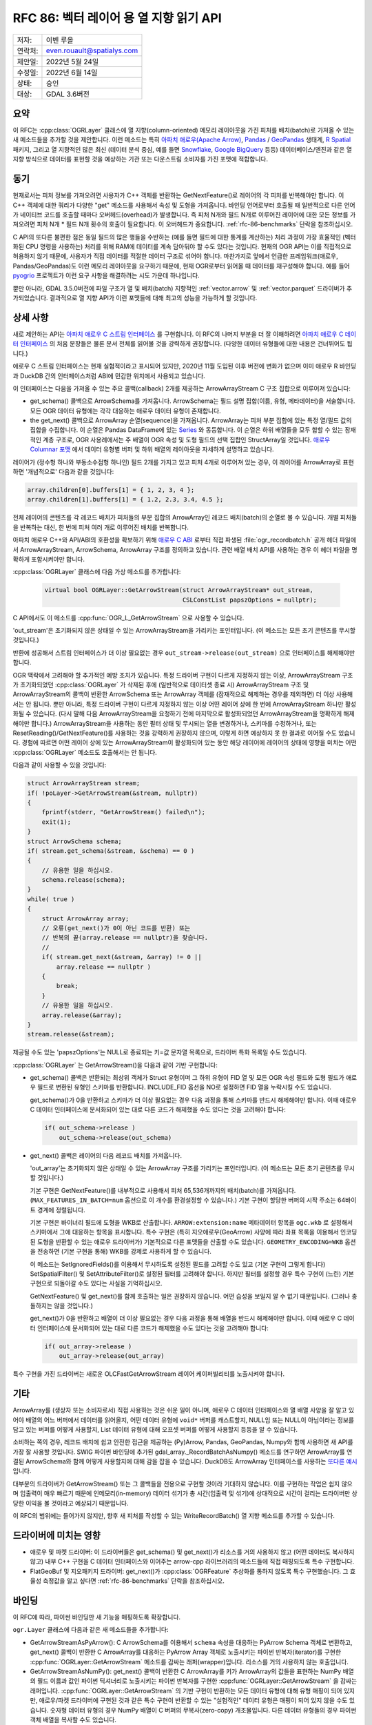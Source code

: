 .. _rfc-86:

=============================================================
RFC 86: 벡터 레이어 용 열 지향 읽기 API
=============================================================

======= ==========================
저자:   이벤 루올
연락처: even.rouault@spatialys.com
제안일: 2022년 5월 24일
수정일: 2022년 6월 14일
상태:   승인
대상:   GDAL 3.6버전
======= ==========================

요약
----

이 RFC는 :cpp:class:`OGRLayer` 클래스에 열 지향(column-oriented) 메모리 레이아웃을 가진 피처를 배치(batch)로 가져올 수 있는 새 메소드들을 추가할 것을 제안합니다. 이런 메소드는 특히 `아파치 애로우(Apache Arrow) <https://arrow.apache.org/docs/>`_, `Pandas <https://pandas.pydata.org/>`_ / `GeoPandas <https://geopandas.org/>`_ 생태계, `R Spatial <https://rspatial.org/>`_ 패키지, 그리고 열 지향적인 많은 최신 (데이터 분석 중심, 예를 들면 `Snowflake <https://www.snowflake.com/?lang=ko>`_, `Google BigQuery <https://cloud.google.com/bigquery/docs/introduction?hl=ko>`_ 등등) 데이터베이스/엔진과 같은 열 지향 방식으로 데이터를 표현할 것을 예상하는 기관 또는 다운스트림 소비자를 가진 포맷에 적합합니다.

동기
----

현재로서는 피처 정보를 가져오려면 사용자가 C++ 객체를 반환하는 GetNextFeature()로 레이어의 각 피처를 반복해야만 합니다. 이 C++ 객체에 대한 쿼리가 다양한 "get" 메소드를 사용해서 속성 및 도형을 가져옵니다. 바인딩 언어로부터 호출될 때 일반적으로 다른 언어가 네이티브 코드를 호출할 때마다 오버헤드(overhead)가 발생합니다. 즉 피처 N개와 필드 N개로 이루어진 레이어에 대한 모든 정보를 가져오려면 피처 N개 * 필드 N개 횟수의 호출이 필요합니다.
이 오버헤드가 중요합니다. :ref:`rfc-86-benchmarks` 단락을 참조하십시오.

C API의 또다른 불편한 점은 동일 필드의 많은 행들을 수반하는 (예를 들면 필드에 대한 통계를 계산하는) 처리 과정이 가장 효율적인 (벡터화된 CPU 명령을 사용하는) 처리를 위해 RAM에 데이터를 계속 담아둬야 할 수도 있다는 것입니다. 현재의 OGR API는 이를 직접적으로 허용하지 않기 때문에, 사용자가 직접 데이터를 적절한 데이터 구조로 섞어야 합니다.
마찬가지로 앞에서 언급한 프레임워크(애로우, Pandas/GeoPandas)도 이런 메모리 레이아웃을 요구하기 때문에, 현재 OGR로부터 읽어올 때 데이터를 재구성해야 합니다. 예를 들어 `pyogrio <https://github.com/geopandas/pyogrio>`_ 프로젝트가 이런 요구 사항을 해결하려는 시도 가운데 하나입니다.

뿐만 아니라, GDAL 3.5.0버전에 파일 구조가 열 및 배치(batch) 지향적인 :ref:`vector.arrow` 및 :ref:`vector.parquet` 드라이버가 추가되었습니다. 결과적으로 열 지향 API가 이런 포맷들에 대해 최고의 성능을 가능하게 할 것입니다.

상세 사항
---------

새로 제안하는 API는 `아파치 애로우 C 스트림 인터페이스 <https://arrow.apache.org/docs/format/CStreamInterface.html>`_ 를 구현합니다. 이 RFC의 나머지 부분을 더 잘 이해하려면 `아파치 애로우 C 데이터 인터페이스 <https://arrow.apache.org/docs/format/CDataInterface.html>`_ 의 처음 문장들은 물론 문서 전체를 읽어볼 것을 강력하게 권장합니다. (다양한 데이터 유형들에 대한 내용은 건너뛰어도 됩니다.)

애로우 C 스트림 인터페이스는 현재 실험적이라고 표시되어 있지만, 2020년 11월 도입된 이후 버전에 변화가 없으며 이미 애로우 R 바인딩과 DuckDB 간의 인터페이스처럼 ABI에 민감한 위치에서 사용되고 있습니다.

이 인터페이스는 다음을 가져올 수 있는 주요 콜백(callback) 2개를 제공하는 ArrowArrayStream C 구조 집합으로 이루어져 있습니다:

- get_schema() 콜백으로 ArrowSchema를 가져옵니다. ArrowSchema는 필드 설명 집합(이름, 유형, 메타데이터)을 서술합니다. 모든 OGR 데이터 유형에는 각각 대응하는 애로우 데이터 유형이 존재합니다.

- the get_next() 콜백으로 ArrowArray 순열(sequence)을 가져옵니다. ArrowArray는 피처 부분 집합에 있는 특정 열/필드 값의 집합을 수집합니다. 이 순열은 Pandas DataFrame에 있는 `Series <https://arrow.apache.org/docs/python/pandas.html#series>`_ 와 동등합니다.
  이 순열은 하위 배열들을 모두 합할 수 있는 잠재적인 계층 구조로, OGR 사용례에서는 주 배열이 OGR 속성 및 도형 필드의 선택 집합인 StructArray일 것입니다. `애로우 Columnar 포맷 <https://arrow.apache.org/docs/format/Columnar.html>`_ 에서 데이터 유형별 버퍼 및 하위 배열의 레이아웃을 자세하게 설명하고 있습니다.

레이어가 (정수형 하나와 부동소수점형 하나인) 필드 2개를 가지고 있고 피처 4개로 이루어져 있는 경우, 이 레이어를 ArrowArray로 표현하면 '개념적으로' 다음과 같을 것입니다:

.. code-block:: c

    array.children[0].buffers[1] = { 1, 2, 3, 4 };
    array.children[1].buffers[1] = { 1.2, 2.3, 3.4, 4.5 };

전체 레이어의 콘텐츠를 각 레코드 배치가 피처들의 부분 집합의 ArrowArray인 레코드 배치(batch)의 순열로 볼 수 있습니다. 개별 피처들을 반복하는 대신, 한 번에 피처 여러 개로 이루어진 배치를 반복합니다.

아파치 애로우 C++와 API/ABI의 호환성을 확보하기 위해 `애로우 C ABI <https://github.com/apache/arrow/blob/master/cpp/src/arrow/c/abi.h>`_ 로부터 직접 파생된 :file:`ogr_recordbatch.h` 공개 헤더 파일에서 ArrowArrayStream, ArrowSchema, ArrowArray 구조를 정의하고 있습니다. 관련 배열 배치 API를 사용하는 경우 이 헤더 파일을 명확하게 포함시켜야만 합니다.

:cpp:class:`OGRLayer` 클래스에 다음 가상 메소드를 추가합니다:

  .. code-block:: cpp

        virtual bool OGRLayer::GetArrowStream(struct ArrowArrayStream* out_stream,
                                              CSLConstList papszOptions = nullptr);

C API에서도 이 메소드를 :cpp:func:`OGR_L_GetArrowStream` 으로 사용할 수 있습니다.

'out_stream'은 초기화되지 않은 상태일 수 있는 ArrowArrayStream을 가리키는 포인터입니다. (이 메소드는 모든 초기 콘텐츠를 무시할 것입니다.)

반환에 성공해서 스트림 인터페이스가 더 이상 필요없는 경우 ``out_stream->release(out_stream)`` 으로 인터페이스를 해제해야만 합니다.

OGR 맥락에서 고려해야 할 추가적인 예방 조치가 있습니다. 특정 드라이버 구현이 다르게 지정하지 않는 이상, ArrowArrayStream 구조가 초기화되었던 :cpp:class:`OGRLayer` 가 삭제된 후에 (일반적으로 데이터셋 종료 시) ArrowArrayStream 구조 및 ArrowArrayStream의 콜백이 반환한 ArrowSchema 또는 ArrowArray 객체를 (잠재적으로 해제하는 경우를 제외하면) 더 이상 사용해서는 안 됩니다.
뿐만 아니라, 특정 드라이버 구현이 다르게 지정하지 않는 이상 어떤 레이어 상에 한 번에 ArrowArrayStream 하나만 활성화될 수 있습니다. (다시 말해 다음 ArrowArrayStream을 요청하기 전에 마지막으로 활성화되었던 ArrowArrayStream을 명확하게 해제해야만 합니다.)
ArrowArrayStream을 사용하는 동안 필터 상태 및 무시되는 열을 변경하거나, 스키마를 수정하거나, 또는 ResetReading()/GetNextFeature()를 사용하는 것을 강력하게 권장하지 않으며, 이렇게 하면 예상하지 못 한 결과로 이어질 수도 있습니다. 경험에 따르면 어떤 레이어 상에 있는 ArrowArrayStream이 활성화되어 있는 동안 해당 레이어에 레이어의 상태에 영향을 미치는 어떤 :cpp:class:`OGRLayer` 메소드도 호출해서는 안 됩니다.

다음과 같이 사용할 수 있을 것입니다:

.. code-block:: cpp

    struct ArrowArrayStream stream;
    if( !poLayer->GetArrowStream(&stream, nullptr))
    {
        fprintf(stderr, "GetArrowStream() failed\n");
        exit(1);
    }
    struct ArrowSchema schema;
    if( stream.get_schema(&stream, &schema) == 0 )
    {
        // 유용한 일을 하십시오.
        schema.release(schema);
    }
    while( true )
    {
        struct ArrowArray array;
        // 오류(get_next()가 0이 아닌 코드를 반환) 또는
        // 반복의 끝(array.release == nullptr)을 찾습니다.
        //
        if( stream.get_next(&stream, &array) != 0 ||
            array.release == nullptr )
        {
            break;
        }
        // 유용한 일을 하십시오.
        array.release(&array);
    }
    stream.release(&stream);

제공될 수도 있는 'papszOptions'는 NULL로 종료되는 키=값 문자열 목록으로, 드라이버 특화 목록일 수도 있습니다.

:cpp:class:`OGRLayer` 는 GetArrowStream()을 다음과 같이 기반 구현합니다:

- get_schema() 콜백은 반환되는 최상위 객체가 Struct 유형이며 그 하위 유형이 FID 열 및 모든 OGR 속성 필드와 도형 필드가 애로우 필드로 변환된 유형인 스키마를 반환합니다. INCLUDE_FID 옵션을 NO로 설정하면 FID 열을 누락시킬 수도 있습니다.

  get_schema()가 0을 반환하고 스키마가 더 이상 필요없는 경우 다음 과정을 통해 스키마를 반드시 해제해야만 합니다. 이때 애로우 C 데이터 인터페이스에 문서화되어 있는 대로 다른 코드가 해제했을 수도 있다는 것을 고려해야 합니다:

  .. code-block:: c

          if( out_schema->release )
              out_schema->release(out_schema)


- get_next() 콜백은 레이어의 다음 레코드 배치를 가져옵니다.

  'out_array'는 초기화되지 않은 상태일 수 있는 ArrowArray 구조를 가리키는 포인터입니다. (이 메소드는 모든 초기 콘텐츠를 무시할 것입니다.)

  기본 구현은 GetNextFeature()를 내부적으로 사용해서 피처 65,536개까지의 배치(batch)를 가져옵니다. (``MAX_FEATURES_IN_BATCH=num`` 옵션으로 이 개수를 환경설정할 수 있습니다.) 기본 구현이 할당한 버퍼의 시작 주소는 64바이트 경계에 정렬됩니다.

  기본 구현은 바이너리 필드에 도형을 WKB로 산출합니다. ``ARROW:extension:name`` 메타데이터 항목을 ``ogc.wkb`` 로 설정해서 스키마에서 그에 대응하는 항목을 표시합니다. 특수 구현은 (특히 지오애로우(GeoArrow) 사양에 따라 좌표 목록을 이용해서 인코딩된 도형을 반환할 수 있는 애로우 드라이버가) 기본적으로 다른 포맷들을 산출할 수도 있습니다. ``GEOMETRY_ENCODING=WKB`` 옵션을 전송하면 (기본 구현을 통해) WKB를 강제로 사용하게 할 수 있습니다.

  이 메소드는 SetIgnoredFields()를 이용해서 무시하도록 설정된 필드를 고려할 수도 있고 (기본 구현이 그렇게 합니다) SetSpatialFilter() 및 SetAttributeFilter()로 설정된 필터를 고려해야 합니다. 하지만 필터를 설정할 경우 특수 구현이 (느린) 기본 구현으로 되돌아갈 수도 있다는 사실을 기억하십시오.

  GetNextFeature() 및 get_next()를 함께 호출하는 일은 권장하지 않습니다. 어떤 습성을 보일지 알 수 없기 때문입니다. (그러나 충돌하지는 않을 것입니다.)

  get_next()가 0을 반환하고 배열이 더 이상 필요없는 경우 다음 과정을 통해 배열을 반드시 해제해야만 합니다. 이때 애로우 C 데이터 인터페이스에 문서화되어 있는 대로 다른 코드가 해제했을 수도 있다는 것을 고려해야 합니다:

  .. code-block:: c

          if( out_array->release )
              out_array->release(out_array)

특수 구현을 가진 드라이버는 새로운 OLCFastGetArrowStream 레이어 케이퍼빌리티를 노출시켜야 합니다.

기타
----

ArrowArray를 (생상자 또는 소비자로서) 직접 사용하는 것은 쉬운 일이 아니며, 애로우 C 데이터 인터페이스와 열 배열 사양을 잘 알고 있어야 배열의 어느 버퍼에서 데이터를 읽어올지, 어떤 데이터 유형에 ``void*`` 버퍼를 캐스트할지, NULL임 또는 NULL이 아님이라는 정보를 담고 있는 버퍼를 어떻게 사용할지, List 데이터 유형에 대해 오프셋 버퍼를 어떻게 사용할지 등등을 알 수 있습니다.

소비하는 쪽의 경우, 레코드 배치에 쉽고 안전한 접근을 제공하는 (Py)Arrow, Pandas, GeoPandas, Numpy와 함께 사용하면 새 API를 가장 잘 사용할 것입니다.
SWIG 파이썬 바인딩에 추가된 gdal_array._RecordBatchAsNumpy() 메소드를 연구하면 ArrowArray를 연결된 ArrowSchema와 함께 어떻게 사용할지에 대해 감을 잡을 수 있습니다. DuckDB도 ArrowArray 인터페이스를 사용하는 `또다른 예시 <https://github.com/duckdb/duckdb/blob/master/src/common/types/data_chunk.cpp>`_ 입니다.

대부분의 드라이버가 GetArrowStream() 또는 그 콜백들을 전용으로 구현할 것이라 기대하지 않습니다. 이를 구현하는 작업은 쉽지 않으며 입출력이 매우 빠르기 때문에 인메모리(in-memory) 데이터 섞기가 총 시간(입출력 및 섞기)에 상대적으로 시간이 걸리는 드라이버만 상당한 이익을 볼 것이라고 예상되기 때문입니다.

이 RFC의 범위에는 들어가지 않지만, 향후 새 피처를 작성할 수 있는 WriteRecordBatch() 열 지향 메소드를 추가할 수 있습니다.

드라이버에 미치는 영향
----------------------

- 애로우 및 파켓 드라이버:
  이 드라이버들은 get_schema() 및 get_next()가 리소스를 거의 사용하지 않고 (어떤 데이터도 복사하지 않고) 내부 C++ 구현을 C 데이터 인터페이스와 이어주는 arrow-cpp 라이브러리의 메소드들에 직접 매핑되도록 특수 구현합니다.

- FlatGeoBuf 및 지오패키지 드라이버:
  get_next()가 :cpp:class:`OGRFeature` 추상화를 통하지 않도록 특수 구현했습니다. 그 효율성 측정값을 알고 싶다면 :ref:`rfc-86-benchmarks` 단락을 참조하십시오.

바인딩
------

이 RFC에 따라, 파이썬 바인딩만 새 기능을 매핑하도록 확장합니다.

``ogr.Layer`` 클래스에 다음과 같은 새 메소드들을 추가합니다:

- GetArrowStreamAsPyArrow():
  C ArrowSchema를 이용해서 ``schema`` 속성을 대응하는 PyArrow Schema 객체로 변환하고, get_next() 콜백이 반환한 C ArrowArray를 대응하는 PyArrow Array 객체로 노출시키는 파이썬 반복자(iterator)를 구현한 :cpp:func:`OGRLayer::GetArrowStream` 메소드를 감싸는 래퍼(wrapper)입니다. 리소스를 거의 사용하지 않는 호출입니다.

- GetArrowStreamAsNumPy():
  get_next() 콜백이 반환한 C ArrowArray를 키가 ArrowArray의 값들을 표현하는 NumPy 배열의 필드 이름과 값인 파이썬 딕셔너리로 노출시키는 파이썬 반복자를 구현한 :cpp:func:`OGRLayer::GetArrowStream` 을 감싸는 래퍼입니다. :cpp:func:`OGRLayer::GetArrowStream` 의 기반 구현이 반환하는 모든 데이터 유형에 대해 유형 매핑이 되어 있지만, 애로우/파켓 드라이버에 구현된 것과 같은 특수 구현이 반환할 수 있는 "실험적인" 데이터 유형은 매핑이 되어 있지 않을 수도 있습니다. 숫자형 데이터 유형의 경우 NumPy 배열이 C 버퍼의 무복사(zero-copy) 개조물입니다. 다른 데이터 유형들의 경우 파이썬 객체 배열을 복사할 수도 있습니다.


.. _rfc-86-benchmarks:

벤치마크
--------

:ref:`rfc-86-annexes` 에 참조된 테스트 프로그램들은 각각 13개의 (정수 유형의 필드 2개, 문자열 유형의 필드 8개, 날짜&시간 유형의 필드 3개) 필드와 폴리곤 도형 피처 330만 개를 가진 데이터셋을 대상으로 실행되었습니다.

:ref:`rfc-86-bench-ogr-py`, :ref:`rfc-86-bench-fiona` 및 :ref:`rfc-86-bench-ogr-cpp` 는 GetNextFeature()를 이용해서 피처를 반복하는 유사한 기능을 가지고 있습니다.

:ref:`rfc-86-bench-pyogrio-raw` 는 그 뿐만 아니라 애로우 배열을 작성합니다.

:ref:`rfc-86-bench-pyogrio`, :ref:`rfc-86-bench-geopandas` 및 :ref:`rfc-86-bench-ogr-to-geopandas` 는 모두 GeoPandas GeoDataFrame을 작성하는 유사한 기능을 가지고 있습니다.

:ref:`rfc-86-bench-ogr-batch-cpp` 를 사용하면 제안하는 GetArrowStream() API의 원시(raw) 성능을 측정할 수 있습니다.

1. nz-building-outlines.fgb (FlatGeoBuf, 1.8 GB)

=========================================  =============
            벤치 프로그램                  걸린 시간(초)
=========================================  =============
bench_ogr.cpp                              6.3
bench_ogr.py                               71
bench_fiona.py                             68
bench_pyogrio_raw.py                       40
bench_pyogrio.py                           108
bench_geopandas.py                         232
bench_ogr_batch.cpp (드라이버 구현)        4.5
bench_ogr_batch.cpp (기반 구현)            14
bench_ogr_to_geopandas.py (드라이버 구현)  10
bench_ogr_to_geopandas.py (기반 구현)      20
=========================================  =============

"드라이버 구현"은 GetArrowStream()의 특수 구현을 사용한다는 의미입니다.
"기반 구현"은 기저에서 GetNextFeature()를 사용하는 GetArrowStream()의 일반 구현을 사용한다는 의미입니다.

2. nz-building-outlines.parquet (GeoParquet, 436 MB)

=========================================  =============
            벤치 프로그램                  걸린 시간(초)
=========================================  =============
bench_ogr.cpp                              6.4
bench_ogr.py                               72
bench_fiona.py                             70
bench_pyogrio_raw.py                       46
bench_pyogrio.py                           115
bench_geopandas.py                         228
bench_ogr_batch.cpp (드라이버 구현)        1.6
bench_ogr_batch.cpp (기반 구현)            13.8
bench_ogr_to_geopandas.py (드라이버 구현)  6.8
bench_ogr_to_geopandas.py (기반 구현)      20
=========================================  =============

주의: Fiona가 파켓 드라이버를 인식하는 드라이버로 받아들이도록 살짝 수정했습니다.

3. nz-building-outlines.gpkg (GeoPackage, 1.7 GB)

=========================================  =============
            벤치 프로그램                  걸린 시간(초)
=========================================  =============
bench_ogr.cpp                              7.6
bench_ogr.py                               71
bench_fiona.py                             63
bench_pyogrio_raw.py                       41
bench_pyogrio.py                           103
bench_geopandas.py                         227
bench_ogr_batch.cpp (드라이버 구현)        1.0
bench_ogr_batch.cpp (기반 구현)            15.5
bench_ogr_to_geopandas.py (드라이버 구현)  10
bench_ogr_to_geopandas.py (기반 구현)      21
=========================================  =============

:file:`bench_ogr_batch.cpp` 가 FlatGeoBuf 상에서보다 GeoPackage 상에서 더 빠릅니다.
FlatGeoBuf 도형이 다른 인코딩을 사용하는 반면 GeoPackage 도형은 이미 (추가 헤더를 가진) WKB로 인코딩되어 있기 때문입니다.

주의: :file:`bench_ogr_to_geopandas.py` 에서는 GeoPackage가 GeoParquet보다 느린 반면 어째서 :file:`bench_ogr_batch.cpp` 에서는 GeoPackage가 GeoParquet보다 더 빠른지 완벽하게 이해할 수 없습니다. 파켓 배치(batch)가 더 큰 배열의 슬라이스(slice)이고 pa.RecordBatch.from_arrays()가 파켓 배치를 더 빨리 병합할 수 있기 때문일 수도 있습니다.

이 벤치마크는 다음과 같은 사실을 보여줍니다:

- 새 API를 사용하면 GetArrowStream()의 특수 구현 없이도 그리고 네이티브한 행 구조를 가진 포맷(FlatGeoBuf, GeoPackage)에 대해서도 OGR 레이어를 pyogrio와 비교해서 속도가 4배~10배 향상된 순서를 가진 GeoPandas GeoDataFrame으로 불러오는 상당한 성능 향상을 얻을 수 있습니다.

- 파켓 드라이버는 파일 구조가 열 지향적이고 네이티브한 레이어 접근 방식이 ArrowArray와 호환되기 때문에 새 API의 혜택을 가장 많이 받습니다.

- GetArrowStream()의 특수 구현이 없고 레이아웃이 행 구조인 드라이버의 경우, GetNextFeature() 접근법이 GetArrowStream() 접근법보다 (약간) 더 빠릅니다.

하위 호환성
-----------

API만 추가하기 때문에, 완벽하게 하위 호환됩니다.

가상 메소드 추가 때문에 C++ ABI를 변경합니다.

새 의존성
---------

- libgdal의 경우: 없음

  아파치 애로우 C 데이터 인터페이스는 C 구조 2개를 정의할 뿐입니다. GDAL 자체를 아파치 애로우 C++ 라이브러리를 대상으로 링크할 필요가 없습니다. (애로우 그리고/또는 파켓(Parquet) 드라이버가 활성화된 경우 링크할 수도 있지만, 이 RFC에서 논의하는 주제와는 상관없습니다.)

- 파이썬 바인딩의 경우:
  컴파일 시에는 없습니다. 런타임 시, GetArrowStreamAsPyArrow()가 `PyArrow <https://arrow.apache.org/docs/python/index.html>`_ 를 가져옵니다. gdal_array 모듈이 GetArrowStreamAsNumPy() 메소드를 내부적으로 구현하기 때문에, 컴파일 및 런타임 시 NumPy를 사용할 수 있는 경우에만 이 메소드를 사용할 수 있습니다.

문서화
------

새로운 메소드들을 문서화하고, GDAL 문서에 새 문서 페이지를 추가할 것입니다.

테스트
------

새 메소드들을 테스트합니다.

관련 풀 요청:
-------------

https://github.com/OSGeo/gdal/compare/master...rouault:arrow_batch_new?expand=1

.. _rfc-86-annexes:

부록
----

.. _rfc-86-bench-ogr-cpp:

bench_ogr.cpp
+++++++++++++

일반적인 GetNextFeature() 및 C로부터 나온 관련 API를 사용합니다:

.. code-block:: cpp

    #include "gdal_priv.h"
    #include "ogr_api.h"
    #include "ogrsf_frmts.h"

    int main(int argc, char* argv[])
    {
        GDALAllRegister();
        GDALDataset* poDS = GDALDataset::Open(argv[1]);
        OGRLayer* poLayer = poDS->GetLayer(0);
        OGRLayerH hLayer = OGRLayer::ToHandle(poLayer);
        OGRFeatureDefnH hFDefn = OGR_L_GetLayerDefn(hLayer);
        int nFields = OGR_FD_GetFieldCount(hFDefn);
        std::vector<OGRFieldType> aeTypes;
        for( int i = 0; i < nFields; i++ )
            aeTypes.push_back(OGR_Fld_GetType(OGR_FD_GetFieldDefn(hFDefn, i)));
        int nYear, nMonth, nDay, nHour, nMin, nSecond, nTZ;
        while( true )
        {
            OGRFeatureH hFeat = OGR_L_GetNextFeature(hLayer);
            if( hFeat == nullptr )
                break;
            OGR_F_GetFID(hFeat);
            for( int i = 0; i < nFields; i++ )
            {
                if( aeTypes[i] == OFTInteger )
                    OGR_F_GetFieldAsInteger(hFeat, i);
                else if( aeTypes[i] == OFTInteger64 )
                    OGR_F_GetFieldAsInteger64(hFeat, i);
                else if( aeTypes[i] == OFTReal )
                    OGR_F_GetFieldAsDouble(hFeat, i);
                else if( aeTypes[i] == OFTString )
                    OGR_F_GetFieldAsString(hFeat, i);
                else if( aeTypes[i] == OFTDateTime )
                    OGR_F_GetFieldAsDateTime(hFeat, i, &nYear, &nMonth, &nDay, &nHour, &nMin, &nSecond, &nTZ);
            }
            OGRGeometryH hGeom = OGR_F_GetGeometryRef(hFeat);
            if( hGeom )
            {
                int size = OGR_G_WkbSize(hGeom);
                GByte* pabyWKB = static_cast<GByte*>(malloc(size));
                OGR_G_ExportToIsoWkb( hGeom, wkbNDR, pabyWKB);
                CPLFree(pabyWKB);
            }
            OGR_F_Destroy(hFeat);
        }
        delete poDS;
        return 0;
    }

.. _rfc-86-bench-ogr-py:

bench_ogr.py
++++++++++++

일반적인 GetNextFeature() 및 파이썬(:file:`bench_ogr.cpp` 의 포팅)으로부터 나온 관련 API를 사용합니다:

.. code-block:: python

    from osgeo import ogr
    import sys

    ds = ogr.Open(sys.argv[1])
    lyr = ds.GetLayer(0)
    lyr_defn = lyr.GetLayerDefn()
    fld_count = lyr_defn.GetFieldCount()
    types = [lyr_defn.GetFieldDefn(i).GetType() for i in range(fld_count)]
    for f in lyr:
        f.GetFID()
        for i in range(fld_count):
            fld_type = types[i]
            if fld_type == ogr.OFTInteger:
                f.GetFieldAsInteger(i)
            elif fld_type == ogr.OFTReal:
                f.GetFieldAsDouble(i)
            elif fld_type == ogr.OFTString:
                f.GetFieldAsString(i)
            else:
                f.GetField(i)
        geom = f.GetGeometryRef()
        if geom:
            geom.ExportToWkb()

.. _rfc-86-bench-fiona:

bench_fiona.py
++++++++++++++

파이썬 딕셔너리가 담고 있는 GeoJSON 피처로 노출시키기 위해 기저에서 GetNextFeature() OGR C 함수를 사용하는 `Fiona 파이썬 라이브러리 <https://pypi.org/project/Fiona/>`_ 를 사용합니다:

.. code-block:: python

    import sys
    import fiona

    with fiona.open(sys.argv[1], 'r') as features:
        for f in features:
            pass

.. note:: 피처를 누적하기 위해 앞의 루프를 ``list(features)`` 로 변경하는 것은 대용량 데이터셋만의 경우가 아니라 모든 경우에 메모리 사용에 상당히 나쁜 영향을 미칩니다.

.. _rfc-86-bench-pyogrio-raw:

bench_pyogrio_raw.py
++++++++++++++++++++

레이어를 애로우 배열 집합으로 노출시키기 위해 기저에서 GetNextFeature() OGR C 함수를 사용하는 `pyogrio 파이썬 라이브러리 <https://pypi.org/project/pyogrio/>`_ 를 사용합니다:

.. code-block:: python

    import sys
    from pyogrio.raw import read

    read(sys.argv[1])


.. _rfc-86-bench-pyogrio:

bench_pyogrio.py
++++++++++++++++

레이어를 (WKB를 GEOS 객체로 파싱하는 작업을 수반하는) `GeoPandas <https://geopandas.org/en/stable/>`_ GeoDataFrame으로 노출시키기 위해 기저에서 GetNextFeature() OGR C 함수를 사용하는 `pyogrio 파이썬 라이브러리 <https://pypi.org/project/pyogrio/>`_ 를 사용합니다:

.. code-block:: python

    import sys
    from pyogrio import read_dataframe

    read_dataframe(sys.argv[1])

.. _rfc-86-bench-geopandas:

bench_gepandas.py
+++++++++++++++++

레이어를 GeoPandas GeoDataFrame으로 노출시키기 위해 기저에서 Fiona를 사용하는 `GeoPandas 파이썬 라이브러리 <https://pypi.org/project/geopandas/>`_ 를 사용합니다:

.. code-block:: python

    import sys
    import geopandas

    gdf = geopandas.read_file(sys.argv[1])

.. _rfc-86-bench-ogr-batch-cpp:

bench_ogr_batch.cpp
+++++++++++++++++++

C++로부터 나온, 제안하는 GetNextRecordBatch() API를 사용합니다:

.. code-block:: cpp

    #include "gdal_priv.h"
    #include "ogr_api.h"
    #include "ogrsf_frmts.h"
    #include "ogr_recordbatch.h"

    int main(int argc, char* argv[])
    {
        GDALAllRegister();
        GDALDataset* poDS = GDALDataset::Open(argv[1]);
        OGRLayer* poLayer = poDS->GetLayer(0);
        OGRLayerH hLayer = OGRLayer::ToHandle(poLayer);
        struct ArrowArrayStream stream;
        if( !OGR_L_GetArrowStream(hLayer, &stream, nullptr))
        {
            CPLError(CE_Failure, CPLE_AppDefined, "OGR_L_GetArrowStream() failed\n");
            exit(1);
        }
        while( true )
        {
            struct ArrowArray array;
            if( stream.get_next(&stream, &array) != 0 ||
                array.release == nullptr )
            {
                break;
            }
            array.release(&array);
        }
        stream.release(&stream);
        delete poDS;
        return 0;
    }

.. _rfc-86-bench-ogr-to-geopandas:

bench_ogr_to_geopandas.py
+++++++++++++++++++++++++

반환된 배열들을 연결(concatenation)로부터 GeoPandas GeoDataFrame을 작성하기 위해 파이썬으로부터 나온, 제안하는 GetNextRecordBatchAsPyArrow API를 사용합니다:

.. code-block:: python

    import sys
    from osgeo import ogr
    import pyarrow as pa

    def layer_as_geopandas(lyr):
        stream = lyr.GetArrowStreamAsPyArrow()
        schema = stream.schema

        geom_field_name = None
        for field in schema:
            field_md = field.metadata
            if (field_md and field_md.get(b'ARROW:extension:name', None) == b'WKB') or field.name == lyr.GetGeometryColumn():
                geom_field_name = field.name
                break

        fields = [field for field in schema]
        schema_without_geom = pa.schema(list(filter(lambda f: f.name != geom_field_name, fields)))
        batches_without_geom = []
        non_geom_field_names = [f.name for f in filter(lambda f: f.name != geom_field_name, fields)]
        if geom_field_name:
            schema_geom = pa.schema(list(filter(lambda f: f.name == geom_field_name, fields)))
            batches_with_geom = []
        for record_batch in stream:
            arrays_without_geom = [record_batch.field(field_name) for field_name in non_geom_field_names]
            batch_without_geom = pa.RecordBatch.from_arrays(arrays_without_geom, schema=schema_without_geom)
            batches_without_geom.append(batch_without_geom)
            if geom_field_name:
                batch_with_geom = pa.RecordBatch.from_arrays([record_batch.field(geom_field_name)], schema=schema_geom)
                batches_with_geom.append(batch_with_geom)

        table = pa.Table.from_batches(batches_without_geom)
        df = table.to_pandas()
        if geom_field_name:
            from geopandas.array import from_wkb
            import geopandas as gp
            geometry = from_wkb(pa.Table.from_batches(batches_with_geom)[0])
            gdf = gp.GeoDataFrame(df, geometry=geometry)
            return gdf
        else:
            return df


    if __name__ == '__main__':
        ds = ogr.Open(sys.argv[1])
        lyr = ds.GetLayer(0)
        print(layer_as_geopandas(lyr))

투표 이력
---------

-  마테우시 워스코트 +1
-  유카 라흐코넨 +1
-  하워드 버틀러 +1
-  이벤 루올 +1

